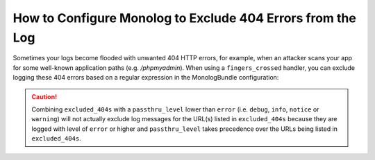 .. index::
   single: Logging
   single: Logging; Exclude 404 Errors
   single: Monolog; Exclude 404 Errors

How to Configure Monolog to Exclude 404 Errors from the Log
===========================================================

Sometimes your logs become flooded with unwanted 404 HTTP errors, for example,
when an attacker scans your app for some well-known application paths (e.g.
`/phpmyadmin`). When using a ``fingers_crossed`` handler, you can exclude
logging these 404 errors based on a regular expression in the MonologBundle
configuration:

.. configuration-block::

    .. code-block:: yaml

        # app/config/config.yml
        monolog:
            handlers:
                main:
                    # ...
                    type: fingers_crossed
                    handler: ...
                    excluded_404s:
                        - ^/phpmyadmin

    .. code-block:: xml

        <!-- app/config/config.xml -->
        <container xmlns="http://symfony.com/schema/dic/services"
            xmlns:xsi="http://www.w3.org/2001/XMLSchema-instance"
            xmlns:monolog="http://symfony.com/schema/dic/monolog"
            xsi:schemaLocation="http://symfony.com/schema/dic/services
                https://symfony.com/schema/dic/services/services-1.0.xsd
                http://symfony.com/schema/dic/monolog
                https://symfony.com/schema/dic/monolog/monolog-1.0.xsd">

            <monolog:config>
                <monolog:handler type="fingers_crossed" name="main" handler="...">
                    <!-- ... -->
                    <monolog:excluded-404>^/phpmyadmin</monolog:excluded-404>
                </monolog:handler>
            </monolog:config>
        </container>

    .. code-block:: php

        // app/config/config.php
        $container->loadFromExtension('monolog', [
            'handlers' => [
                'main' => [
                    // ...
                    'type'          => 'fingers_crossed',
                    'handler'       => ...,
                    'excluded_404s' => [
                        '^/phpmyadmin',
                    ],
                ],
            ],
        ]);


.. caution::
    Combining ``excluded_404s`` with a ``passthru_level`` lower than
    ``error`` (i.e. ``debug``, ``info``, ``notice`` or ``warning``) will not
    actually exclude log messages for the URL(s) listed in ``excluded_404s``
    because they are logged with level of ``error`` or higher and
    ``passthru_level`` takes precedence over the URLs being listed in
    ``excluded_404s``.
